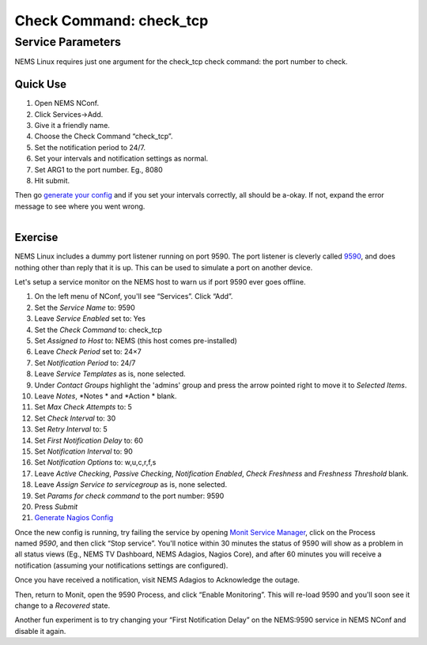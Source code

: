 Check Command: check_tcp
========================

Service Parameters
------------------

NEMS Linux requires just one argument for the check_tcp check command:
the port number to check.

Quick Use
~~~~~~~~~

1. Open NEMS NConf.
2. Click Services→Add.
3. Give it a friendly name.
4. Choose the Check Command “check_tcp”.
5. Set the notification period to 24/7.
6. Set your intervals and notification settings as normal.
7. Set ARG1 to the port number. Eg., 8080
8. Hit submit.

Then go `generate your
config <https://docs.nemslinux.com/config/nems_nconf/generate_nagios_config>`__ and
if you set your intervals correctly, all should be a-okay. If not,
expand the error message to see where you went wrong.

.. figure:: ../../img/pushover-1.4.1.png
  :width: 200
  :align: right
  :alt: Pushover Notification

Exercise
~~~~~~~~

NEMS Linux includes a dummy port listener running on port 9590. The port
listener is cleverly
called `9590 <https://docs.nemslinux.com/features/9590>`__, and does
nothing other than reply that it is up. This can be used to simulate a
port on another device.

Let's setup a service monitor on the NEMS host to warn us if port 9590
ever goes offline.

1.  On the left menu of NConf, you'll see “Services”. Click “Add”.
2.  Set the *Service Name* to: 9590
3.  Leave *Service Enabled* set to: Yes
4.  Set the *Check Command* to: check_tcp
5.  Set *Assigned to Host* to: NEMS (this host comes pre-installed)
6.  Leave *Check Period* set to: 24×7
7.  Set *Notification Period* to: 24/7
8.  Leave *Service Templates* as is, none selected.
9.  Under *Contact Groups* highlight the 'admins' group and press the
    arrow pointed right to move it to *Selected Items*.
10. Leave *Notes*, *Notes * and *Action * blank.
11. Set *Max Check Attempts* to: 5
12. Set *Check Interval* to: 30
13. Set *Retry Interval* to: 5
14. Set *First Notification Delay* to: 60
15. Set *Notification Interval* to: 90
16. Set *Notification Options* to: w,u,c,r,f,s
17. Leave *Active Checking*, *Passive Checking*, *Notification
    Enabled*, *Check Freshness* and *Freshness Threshold* blank.
18. Leave *Assign Service to servicegroup* as is, none selected.
19. Set *Params for check command* to the port number: 9590
20. Press *Submit*
21. `Generate Nagios
    Config <https://docs.nemslinux.com/config/nems_nconf/generate_nagios_config>`__

Once the new config is running, try failing the service by
opening `Monit Service
Manager <https://docs.nemslinux.com/features/monit>`__, click on the
Process named *9590*, and then click “Stop service”. You'll notice
within 30 minutes the status of 9590 will show as a problem in all
status views (Eg., NEMS TV Dashboard, NEMS Adagios, Nagios Core), and
after 60 minutes you will receive a notification (assuming your
notifications settings are configured).

Once you have received a notification, visit NEMS Adagios to Acknowledge
the outage.

Then, return to Monit, open the 9590 Process, and click “Enable
Monitoring”. This will re-load 9590 and you'll soon see it change to
a *Recovered* state.

Another fun experiment is to try changing your “First Notification
Delay” on the NEMS:9590 service in NEMS NConf and disable it again.